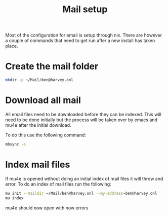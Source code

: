 #+TITLE: Mail setup

Most of the configuration for email is setup through nix. There are however a couple of commands that need to get run after a new install has taken place.


* Create the mail folder

#+begin_src sh
mkdir -p ~/Mail/ben@harvey.onl
#+end_src

* Download all mail

All email files need to be downloaded before they can be indexed. This will need to be done initially but the process will be taken over by emacs and mu4e after the initial download.

To do this use the following command:

#+begin_src sh
mbsync -a
#+end_src

* Index mail files

If mu4e is opened without doing an initial index of mail files it will throw and error. To do an index of mail files run the following:

#+begin_src sh
mu init --maildir ~/Mail/ben@harvey.onl --my-address=ben@harvey.onl
mu index
#+end_src

mu4e should now open with now errors
